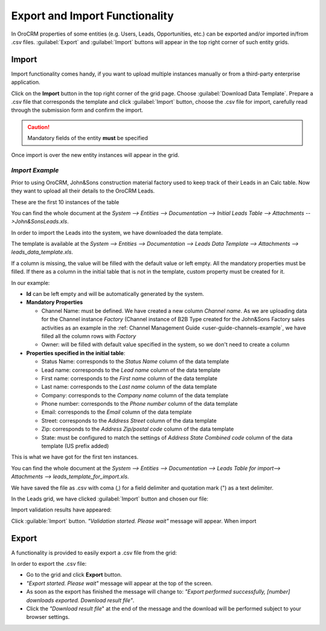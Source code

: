 
Export and Import Functionality
===============================

In OroCRM properties of some entities (e.g. Users, Leads, Opportunities, etc.) can be exported and/or imported in/from
.csv files. :guilabel:`Export` and :guilabel:`Import` buttons will appear in the top right corner of such entity grids.


.. _user_guide_import:

Import
-------

Import functionality comes handy, if you want to upload multiple instances manually or from a third-party enterprise 
application.

Click |Bdropdown| on the **Import** button in the top right corner of the grid page. Choose  :guilabel:`Download Data
Template`. Prepare a .csv file that corresponds the template and click  :guilabel:`Import` button, choose the .csv 
file for import, carefully read through the submission form and confirm the import.

.. caution:: 

    Mandatory fields of the entity **must** be specified

Once import is over the new  entity instances will appear in the grid.

      
*Import Example*
^^^^^^^^^^^^^^^^
Prior to using OroCRM, John&Sons construction material factory used to keep track of their Leads in an Calc table. Now 
they want to upload all their details to the OroCRM Leads. 

These are the first 10 instances of the table

.. image:: ./img/export_import/in_lead_table_ex.png

You can find the whole document at the *System --> Entities --> Documentation --> Initial Leads Table --> 
Attachments -->John&SonsLeads.xls*.

In order to import the Leads into the system, we have downloaded the data template.

.. image:: ./img/export_import/download_data_template.png
   align: right

The template is available at the *System --> Entities --> Documentation --> Leads Data Template --> Attachments -->
leads_data_template.xls*.


If a column is missing, the value will be filled with the default value or left empty.
All the mandatory properties must be filled.
If there as a column in the initial table that is not in the template, custom property must be created for it.

In our example:

- **Id** can be left empty and will be automatically generated by the system.

- **Mandatory Properties**

  - Channel Name: must be defined. We have created a new column *Channel name*. As we are uploading data for the Channel 
    instance *Factory* (Channel instance of B2B Type created for the John&Sons Factory sales activities as an example in 
    the \:ref: Channel Management Guide <user-guide-channels-example`\, we have filled all the column rows with 
    *Factory*
  
  - Owner: will be filled with default value specified in the system, so we don't need to create a column

- **Properties specified in the initial table**:
  
  - Status Name: corresponds to the *Status Name* column of the data template
  
  - Lead name: corresponds to the *Lead name* column of the data template
  
  - First name: corresponds to the *First name* column of the data template

  - Last name: corresponds to the *Last name* column of the data template

  - Company: corresponds to the *Company name* column of the data template

  - Phone number: corresponds to the *Phone number* column of the data template
  
  - Email: corresponds to the *Email* column of the data template
 
  - Street: corresponds to the *Address Street* column of the data template

  - Zip: corresponds to the *Address Zip/postal code* column of the data template

  - State: must be configured to match the settings of *Address State Combined code* column of the data template (US 
    prefix added)

This is what we have got for the first ten instances.

.. image:: ./img/export_import/leads_table_ex_1.png    

You can find the whole document at the *System --> Entities --> Documentation --> Leads Table for import--> 
Attachments --> leads_template_for_import.xls*.

We have saved the file as .csv with coma (,) for a field delimiter and quotation mark (") as a text delimiter.

In the Leads grid, we have clicked :guilabel:`Import` button and chosen our file:

.. image:: ./img/export_import/leads_import.png

Import validation results have appeared:

.. image:: ./img/export_import/leads_import_validation_results.png
   
Click :guilable:`Import` button. *"Validation started. Please wait"* message will appear. When import 



.. _user-guide-export:

Export
-------

A functionality is provided to easily export a .csv file from the grid:

In order to export the .csv file:

- Go to the grid and click **Export** button. 

- *"Export started. Please wait"* message will appear at the top of the screen.

- As soon as the export has finished the message will change to: *"Export performed successfully, [number] 
  downloads exported. Download result file"*.

- Click the *"Download result file*" at the end of the message and the download will be performed subject to your 
  browser settings.


.. |Bdropdown| image:: ./img/buttons/Bdropdown.png
   :align: middle
